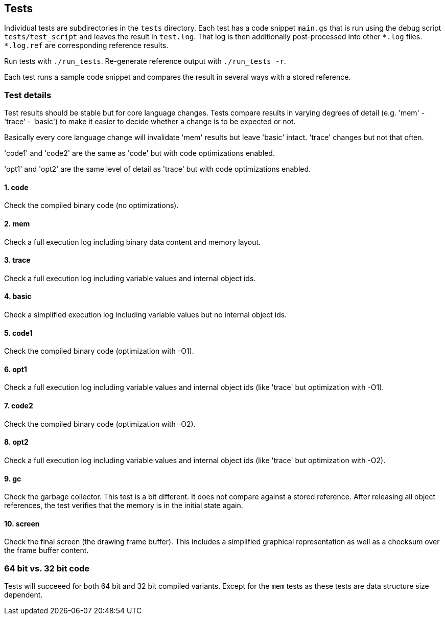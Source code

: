 == Tests

Individual tests are subdirectories in the `tests` directory. Each test has
a code snippet `main.gs` that is run using the debug script
`tests/test_script` and leaves the result in `test.log`. That log is then additionally post-processed into
other `+*.log+` files. `+*.log.ref+` are corresponding reference results.

Run tests with `./run_tests`. Re-generate reference output with `./run_tests -r`.

Each test runs a sample code snippet and compares the result in several ways with a stored reference.

=== Test details

Test results should be stable but for core language changes. Tests compare
results in varying degrees of detail (e.g. 'mem' - 'trace' - 'basic') to
make it easier to decide whether a change is to be expected or not.

Basically every core language change will invalidate 'mem' results but leave
'basic' intact. 'trace' changes but not that often.

'code1' and 'code2' are the same as 'code' but with code optimizations enabled.

'opt1' and 'opt2' are the same level of detail as 'trace' but with code optimizations enabled.

==== 1. code

Check the compiled binary code (no optimizations).

==== 2. mem

Check a full execution log including binary data content and memory layout.

==== 3. trace

Check a full execution log including variable values and internal object ids.

==== 4. basic

Check a simplified execution log including variable values but no internal object ids.

==== 5. code1

Check the compiled binary code (optimization with -O1).

==== 6. opt1

Check a full execution log including variable values and internal object ids (like
'trace' but optimization with -O1).

==== 7. code2

Check the compiled binary code (optimization with -O2).

==== 8. opt2

Check a full execution log including variable values and internal object ids (like
'trace' but optimization with -O2).

==== 9. gc

Check the garbage collector. This test is a bit different. It does not
compare against a stored reference. After releasing all object references,
the test verifies that the memory is in the initial state again.

==== 10. screen

Check the final screen (the drawing frame buffer). This includes a
simplified graphical representation as well as a checksum over the frame
buffer content.

=== 64 bit vs. 32 bit code

Tests will succeeed for both 64 bit and 32 bit compiled variants. Except for
the `mem` tests as these tests are data structure size dependent.
